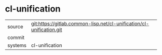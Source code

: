 * cl-unification



|---------+-------------------------------------------|
| source  | git:https://gitlab.common-lisp.net/cl-unification/cl-unification.git   |
| commit  |   |
| systems | cl-unification |
|---------+-------------------------------------------|

